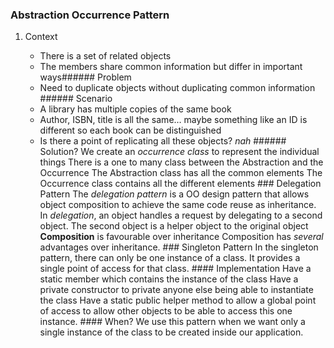 *** Abstraction Occurrence Pattern
:PROPERTIES:
:CUSTOM_ID: abstraction-occurrence-pattern
:END:
****** Context
:PROPERTIES:
:CUSTOM_ID: context
:END:
- There is a set of related objects
- The members share common information but differ in important ways
  ​###### Problem
- Need to duplicate objects without duplicating common information
  ​###### Scenario
- A library has multiple copies of the same book
- Author, ISBN, title is all the same... maybe something like an ID is
  different so each book can be distinguished
- Is there a point of replicating all these objects? /nah/ ######
  Solution? We create an /occurrence class/ to represent the individual
  things There is a one to many class between the Abstraction and the
  Occurrence The Abstraction class has all the common elements The
  Occurrence class contains all the different elements ### Delegation
  Pattern The /delegation pattern/ is a OO design pattern that allows
  object composition to achieve the same code reuse as inheritance. In
  /delegation/, an object handles a request by delegating to a second
  object. The second object is a helper object to the original object
  *Composition* is favourable over inheritance Composition has /several/
  advantages over inheritance. ### Singleton Pattern In the singleton
  pattern, there can only be one instance of a class. It provides a
  single point of access for that class. #### Implementation Have a
  static member which contains the instance of the class Have a private
  constructor to private anyone else being able to instantiate the class
  Have a static public helper method to allow a global point of access
  to allow other objects to be able to access this one instance. ####
  When? We use this pattern when we want only a single instance of the
  class to be created inside our application.
